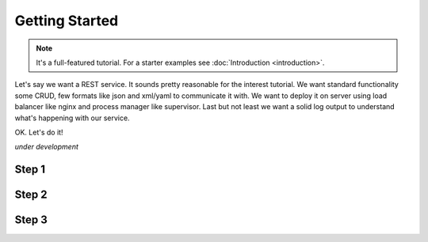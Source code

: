 Getting Started
===============

.. note::

  It's a full-featured tutorial. 
  For a starter examples see :doc:`Introduction <introduction>`.
  
Let's say we want a REST service. It sounds pretty reasonable for the
interest tutorial. We want standard functionality some CRUD, few formats
like json and xml/yaml to communicate it with. We want to deploy it 
on server using load balancer like nginx and process manager like supervisor.
Last but not least we want a solid log output to understand 
what's happening with our service.

OK. Let's do it!

*under development*

Step 1
------

Step 2
------

Step 3
------
